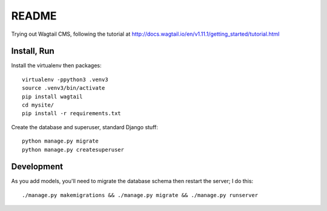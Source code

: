 ========
 README
========

Trying out Wagtail CMS, following the tutorial at
http://docs.wagtail.io/en/v1.11.1/getting_started/tutorial.html

Install, Run
============

Install the virtualenv then packages::

  virtualenv -ppython3 .venv3
  source .venv3/bin/activate
  pip install wagtail
  cd mysite/
  pip install -r requirements.txt

Create the database and superuser, standard Django stuff::

  python manage.py migrate
  python manage.py createsuperuser

Development
===========

As you add models, you'll need to migrate the database schema then
restart the server; I do this::

  ./manage.py makemigrations && ./manage.py migrate && ./manage.py runserver

